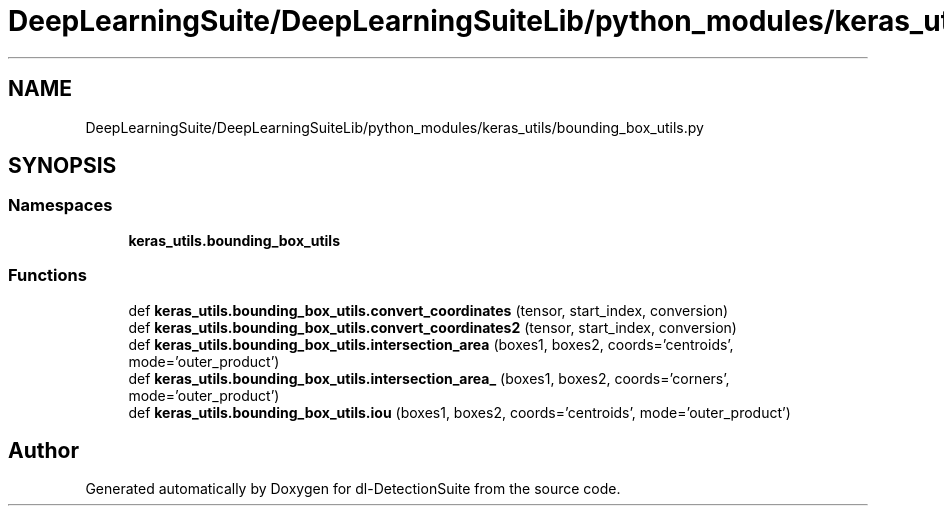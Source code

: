 .TH "DeepLearningSuite/DeepLearningSuiteLib/python_modules/keras_utils/bounding_box_utils.py" 3 "Sat Dec 15 2018" "Version 1.00" "dl-DetectionSuite" \" -*- nroff -*-
.ad l
.nh
.SH NAME
DeepLearningSuite/DeepLearningSuiteLib/python_modules/keras_utils/bounding_box_utils.py
.SH SYNOPSIS
.br
.PP
.SS "Namespaces"

.in +1c
.ti -1c
.RI " \fBkeras_utils\&.bounding_box_utils\fP"
.br
.in -1c
.SS "Functions"

.in +1c
.ti -1c
.RI "def \fBkeras_utils\&.bounding_box_utils\&.convert_coordinates\fP (tensor, start_index, conversion)"
.br
.ti -1c
.RI "def \fBkeras_utils\&.bounding_box_utils\&.convert_coordinates2\fP (tensor, start_index, conversion)"
.br
.ti -1c
.RI "def \fBkeras_utils\&.bounding_box_utils\&.intersection_area\fP (boxes1, boxes2, coords='centroids', mode='outer_product')"
.br
.ti -1c
.RI "def \fBkeras_utils\&.bounding_box_utils\&.intersection_area_\fP (boxes1, boxes2, coords='corners', mode='outer_product')"
.br
.ti -1c
.RI "def \fBkeras_utils\&.bounding_box_utils\&.iou\fP (boxes1, boxes2, coords='centroids', mode='outer_product')"
.br
.in -1c
.SH "Author"
.PP 
Generated automatically by Doxygen for dl-DetectionSuite from the source code\&.
